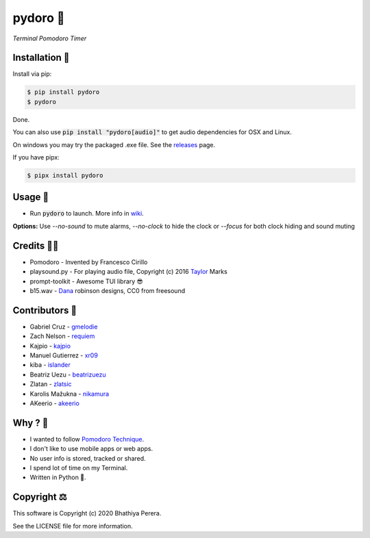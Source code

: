 pydoro 🍅
============
*Terminal Pomodoro Timer*

.. image:: https://github.com/JaDogg/pydoro/raw/develop/images/logo.png

.. Repo Badges

.. image:: https://badge.fury.io/py/pydoro.svg
    :alt: PyPI
    :target: https://badge.fury.io/py/pydoro
.. image:: https://img.shields.io/badge/python-3.6+-blue.svg
    :alt: Python Support
    :target: https://pypi.org/project/pydoro/
.. image:: https://badges.gitter.im/pydoro/community.svg
    :alt: Chat
    :target: https://gitter.im/pydoro/community?utm_source=badge&utm_medium=badge&utm_campaign=pr-badge
.. image:: https://img.shields.io/badge/code%20style-black-000000.svg
    :target: https://github.com/psf/black

Installation 🎉
-----------------
Install via pip:

.. code-block::

    $ pip install pydoro
    $ pydoro

Done.

You can also use :code:`pip install "pydoro[audio]"` to get audio dependencies for OSX and Linux.

On windows you may try the packaged .exe file. See the releases_ page.

If you have pipx:

.. code-block::

    $ pipx install pydoro

Usage 📖
---------
* Run :code:`pydoro` to launch. More info in wiki_.

.. image:: https://github.com/JaDogg/pydoro/raw/master/develop/animation.gif

.. _wiki: https://github.com/JaDogg/pydoro/wiki


**Options:** Use `--no-sound` to mute alarms, `--no-clock` to hide the clock or `--focus` for both clock hiding and sound muting

Credits 🙇‍♂️
------------------
* Pomodoro - Invented by Francesco Cirillo
* playsound.py - For playing audio file, Copyright (c) 2016 Taylor_ Marks
* prompt-toolkit - Awesome TUI library 😎
* b15.wav - Dana_ robinson designs, CC0 from freesound

.. _releases: https://github.com/JaDogg/pydoro/releases
.. _Taylor: https://github.com/TaylorSMarks/playsound
.. _Dana: https://freesound.org/s/377639/

Contributors 🙏
------------------
* Gabriel Cruz - gmelodie_
* Zach Nelson - requiem_
* Kajpio - kajpio_
* Manuel Gutierrez - xr09_
* kiba - islander_
* Beatriz Uezu - beatrizuezu_
* Zlatan - zlatsic_
* Karolis Mažukna - nikamura_
* AKeerio - akeerio_

.. _gmelodie: https://github.com/gmelodie
.. _requiem: https://github.com/Requiem
.. _kajpio: https://github.com/Kajpio
.. _xr09: https://github.com/xr09
.. _islander: https://github.com/islander
.. _beatrizuezu: https://github.com/beatrizuezu
.. _zlatsic: https://github.com/ZlatSic
.. _nikamura: https://github.com/Nikamura
.. _akeerio: https://github.com/AKeerio

Why ? 🤔
------------
* I wanted to follow `Pomodoro Technique`_.
* I don't like to use mobile apps or web apps.
* No user info is stored, tracked or shared.
* I spend lot of time on my Terminal.
* Written in Python 🐍.

.. _Pomodoro Technique: https://en.wikipedia.org/wiki/Pomodoro_Technique


Copyright ⚖
----------------
This software is Copyright (c) 2020 Bhathiya Perera.

See the LICENSE file for more information.
